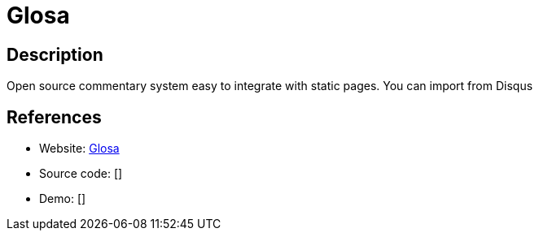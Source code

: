 = Glosa

:Name:          Glosa
:Language:      Java
:License:       GPL-3.0
:Topic:         Communication systems
:Category:      Social Networks and Forums
:Subcategory:   

// END-OF-HEADER. DO NOT MODIFY OR DELETE THIS LINE

== Description

Open source commentary system easy to integrate with static pages. You can import from Disqus

== References

* Website: https://github.com/glosa/glosa-server[Glosa]
* Source code: []
* Demo: []

